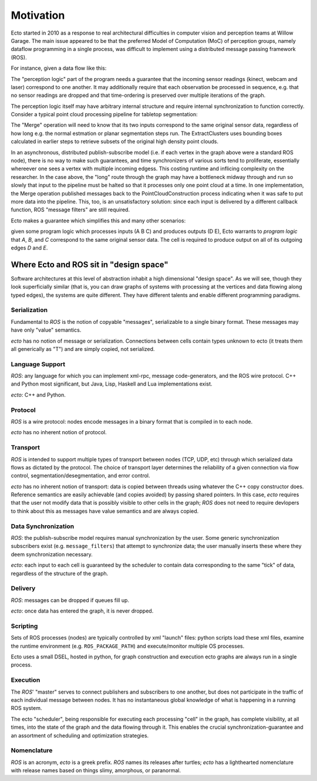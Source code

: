 Motivation
==========

Ecto started in 2010 as a response to real architectural difficulties
in computer vision and perception teams at Willow Garage.  The main
issue appeared to be that the preferred Model of Computation (MoC) of
perception groups, namely dataflow programming in a single process,
was difficult to implement using a distributed message passing
framework (ROS).

For instance, given a data flow like this:

.. image:: images/perception_programming.svg
   :width: 50%

The "perception logic" part of the program needs a guarantee that the
incoming sensor readings (kinect, webcam and laser) correspond to one
another.  It may additionally require that each observation be
processed in sequence, e.g. that no sensor readings are dropped and
that time-ordering is preserved over multiple iterations of the graph.

The perception logic itself may have arbitrary internal structure and
require internal synchronization to function correctly.  Consider a
typical point cloud processing pipeline for tabletop segmentation:

.. image:: images/pointcloud_processing.svg
   :width: 50%

The "Merge" operation will need to know that its two inputs correspond
to the same original sensor data, regardless of how long e.g. the
normal estmation or planar segmentation steps run.  The
ExtractClusters uses bounding boxes calculated in earlier steps to
retrieve subsets of the original high density point clouds.

In an asynchronous, distributed publish-subscribe model (i.e. if each
vertex in the graph above were a standard ROS node), there is no way
to make such guarantees, and time synchronizers of various sorts tend
to proliferate, essentially whereever one sees a vertex with multiple
incoming edgess.  This costing runtime and inflicing complexity on the
researcher.  In the case above, the "long" route through the graph may
have a bottleneck midway through and run so slowly that input to the
pipeline must be halted so that it processes only one point cloud at a
time.  In one implementation, the Merge operation published messages
back to the PointCloudConstruction process indicating when it was safe
to put more data into the pipeline.  This, too, is an unsatisfactory
solution: since each input is delivered by a different callback
function, ROS "message filters" are still required.

Ecto makes a guarantee which simplifies this and many other scenarios:

.. image:: images/sync_constraint.svg
   :scale: 50%

given some program logic which processes inputs (A B C) and produces
outputs (D E), Ecto warrants to *program logic* that *A*, *B*, and *C*
correspond to the same original sensor data.  The cell is required to
produce output on all of its outgoing edges *D* and *E*.

Where Ecto and ROS sit in "design space"
----------------------------------------

Software architectures at this level of abstraction inhabit a high
dimensional "design space".  As we will see, though they look
superficially similar (that is, you can draw graphs of systems with
processing at the vertices and data flowing along typed edges), the
systems are quite different.  They have different talents and enable
different programming paradigms.


Serialization
^^^^^^^^^^^^^

Fundamental to *ROS* is the notion of copyable "messages",
serializable to a single binary format.  These messages may have only
"value" semantics.

*ecto* has no notion of message or serialization.  Connections between
cells contain types unknown to ecto (it treats them all generically as
"T") and are simply copied, not serialized.

Language Support
^^^^^^^^^^^^^^^^

*ROS*: any language for which you can implement xml-rpc, message
code-generators, and the ROS wire protocol.  C++ and Python most
significant, but Java, Lisp, Haskell and Lua implementations exist.

*ecto*:  C++ and Python.

Protocol
^^^^^^^^

*ROS* is a wire protocol: nodes encode messages in a binary format
that is compiled in to each node.

*ecto* has no inherent notion of protocol.

Transport
^^^^^^^^^

*ROS* is intended to support multiple types of transport between nodes
(TCP, UDP, etc) through which serialized data flows as dictated by the
protocol.  The choice of transport layer determines the reliability of
a given connection via flow control, segmentation/desegmentation, and
error control.

*ecto* has no inherent notion of transport: data is copied between
threads using whatever the C++ copy constructor does.  Reference
semantics are easily achievable (and copies avoided) by passing shared
pointers.  In this case, *ecto* requires that the user not modify data
that is possibly visible to other cells in the graph; *ROS* does not
need to require devlopers to think about this as messages have value
semantics and are always copied.

Data Synchronization
^^^^^^^^^^^^^^^^^^^^

*ROS*: the publish-subscribe model requires manual synchronization by
the user.  Some generic synchronization subscribers exist
(e.g. ``message_filters``) that attempt to synchronize data; the user
manually inserts these where they deem synchronization necessary.

*ecto*: each input to each cell is guaranteed by the scheduler to
contain data corresponding to the same "tick" of data, regardless of
the structure of the graph.

Delivery
^^^^^^^^

*ROS*:  messages can be dropped if queues fill up.

*ecto*: once data has entered the graph, it is never dropped.

Scripting
^^^^^^^^^

Sets of ROS processes (nodes) are typically controlled by xml "launch"
files: python scripts load these xml files, examine the runtime
environment (e.g. ``ROS_PACKAGE_PATH``) and execute/monitor multiple
OS processes.

Ecto uses a small DSEL, hosted in python, for graph construction and
execution ecto graphs are always run in a single process.

Execution
^^^^^^^^^

The *ROS*' "master" serves to connect publishers and subscribers to
one another, but does not participate in the traffic of each
individual message between nodes.  It has no instantaneous global
knowledge of what is happening in a running ROS system.

The ecto "scheduler", being responsible for executing each processing
"cell" in the graph, has complete visibility, at all times, into the
state of the graph and the data flowing through it.  This enables the
crucial synchronization-guarantee and an assortment of scheduling and
optimization strategies.

Nomenclature
^^^^^^^^^^^^

*ROS* is an acronym, *ecto* is a greek prefix.  *ROS* names its
releases after turtles; *ecto* has a lighthearted nomenclature with
release names based on things slimy, amorphous, or paranormal.




